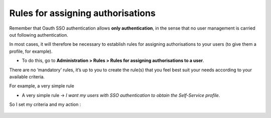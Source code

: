 Rules for assigning authorisations
----------------------------------

Remember that Oauth SSO authentication allows **only authentication**, in the sense that no user management is carried out following authentication.

In most cases, it will therefore be necessary to establish rules for assigning authorisations to your users (to give them a profile, for example).

-  To do this, go to **Administration > Rules > Rules for assigning authorisations to a user**.

There are no ‘mandatory’ rules, it’s up to you to create the rule(s) that you feel best suit your needs according to your available criteria.

For example, a very simple rule

-  A very simple rule -> *I want my users with SSO authentication to obtain the Self-Service profile*.

So I set my criteria and my action :

.. figure:: images/oauhtsso-7.png
   :alt:

.. figure:: images/oauth-Entra-10.png
   :alt: